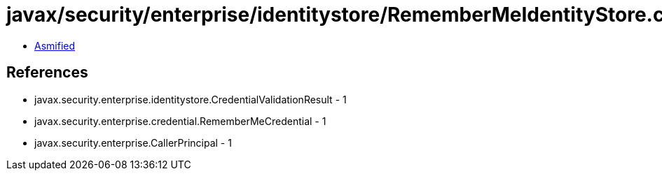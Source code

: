 = javax/security/enterprise/identitystore/RememberMeIdentityStore.class

 - link:RememberMeIdentityStore-asmified.java[Asmified]

== References

 - javax.security.enterprise.identitystore.CredentialValidationResult - 1
 - javax.security.enterprise.credential.RememberMeCredential - 1
 - javax.security.enterprise.CallerPrincipal - 1
